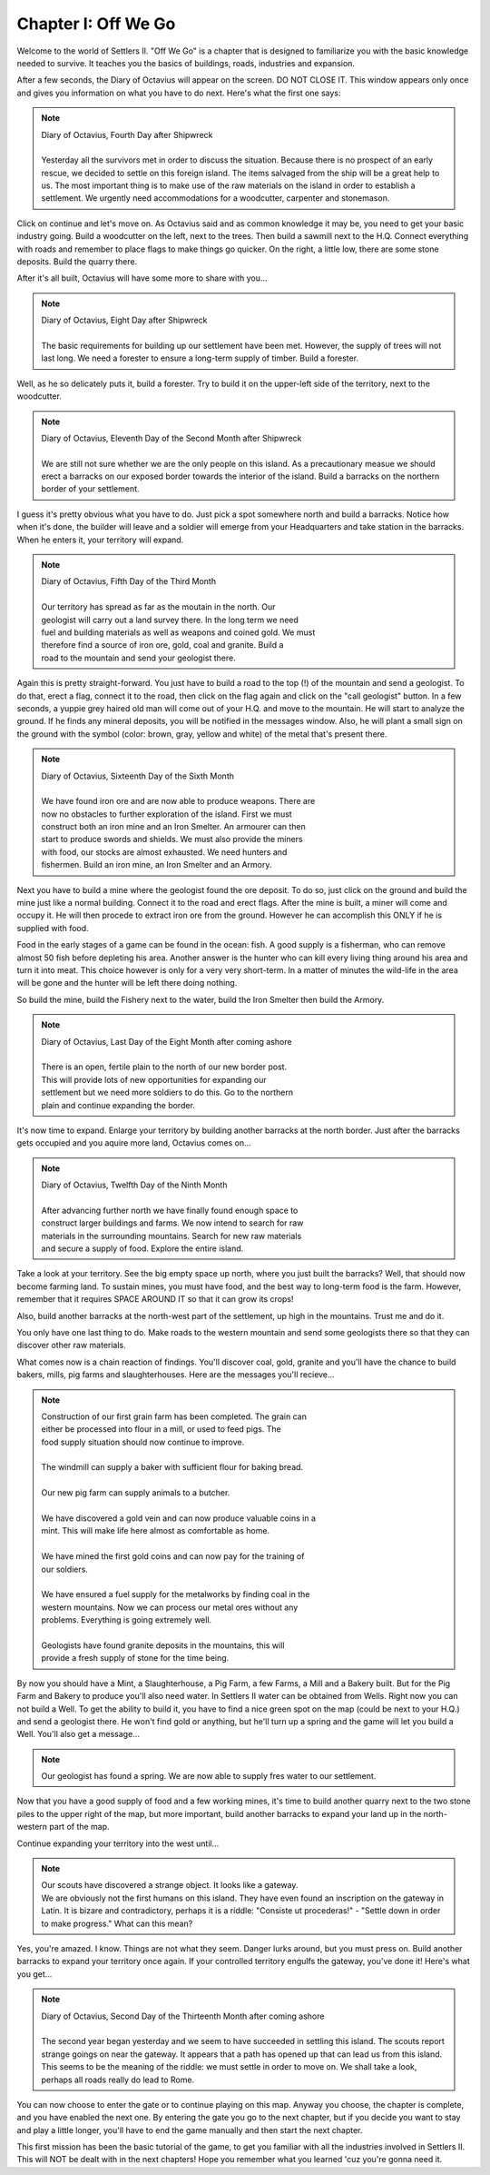 Chapter I: Off We Go
====================

Welcome  to the world of  Settlers II.  "Off We Go"  is a chapter  that  is
designed to familiarize  you with the basic  knowledge needed  to  survive.
It teaches you the basics of buildings, roads, industries and expansion.

After a few seconds,  the Diary of Octavius  will  appear on the screen. DO
NOT  CLOSE IT.  This window  appears only once and gives you information on
what you have to do next. Here's what the first one says:


.. Note:: | Diary of Octavius, Fourth Day after Shipwreck  
          | 
          | Yesterday all the survivors met in order to discuss the situation.  
            Because there is no prospect of an early rescue, we decided to settle
            on this  foreign island. The items salvaged from the ship will  be a
            great help to us. The most important  thing is to make  use of the raw
            materials on the island in order to establish a settlement. We urgently
            need accommodations for a woodcutter, carpenter and stonemason.


Click  on  continue  and let's move on.  As Octavius  said  and  as  common
knowledge it may be, you need to get  your basic  industry  going.  Build a
woodcutter on the left, next to the trees. Then build a sawmill next to the
H.Q. Connect everything  with roads  and remember  to place  flags to  make
things go quicker. On  the right,  a  little  low,  there  are  some  stone
deposits. Build the quarry there.

After it's all built, Octavius will have some more to share with you...

.. Note:: | Diary of Octavius, Eight Day after Shipwreck
          | 
          | The basic requirements for building up our settlement have been met.  
            However, the supply of trees will not last long. We need a forester
            to ensure a long-term supply of timber. Build a forester.


Well, as he so delicately puts it, build a forester. Try to build it on the
upper-left side of the territory, next to the woodcutter.


.. Note:: | Diary of Octavius, Eleventh Day of the Second Month after Shipwreck
          |
          | We  are still  not sure whether we  are the only people on this island.
            As a precautionary measue we  should  erect a  barracks on  our exposed
            border towards  the  interior of  the island.  Build a barracks  on the
            northern border of your settlement.


I guess it's pretty obvious what you have to do. Just pick a spot somewhere
north and build  a barracks.  Notice how when  it's done, the  builder will
leave and a soldier will emerge from your Headquarters and  take station in
the barracks. When he enters it, your territory will expand.


.. Note:: | Diary of Octavius, Fifth Day of the Third Month
          |
          | Our  territory  has spread as far as  the moutain  in  the  north.  Our
          | geologist will carry  out a land survey there. In the long term we need
          | fuel and building materials as well as weapons and coined gold. We must
          | therefore find a source of iron ore,  gold, coal  and granite.  Build a
          | road to  the mountain and send your geologist there.


Again this is pretty straight-forward. You just have to build a road to the
top (!)  of the mountain  and send  a geologist.  To do that, erect a flag,
connect it to the road, then click on the flag again and click on the "call
geologist" button. In a few seconds, a yuppie grey haired old man will come
out of  your H.Q. and move to  the mountain.  He will  start to analyze the
ground.  If he  finds any mineral  deposits,  you will  be notified  in the
messages  window.  Also, he will  plant a small sign on the ground with the
symbol  (color: brown, gray, yellow and white) of  the metal that's present
there.


.. Note:: | Diary of Octavius, Sixteenth Day of the Sixth Month
          |
          | We  have found iron ore and  are now able to produce weapons. There are
          | now no obstacles to further  exploration of  the island.  First we must
          | construct both an  iron mine  and an Iron Smelter. An armourer can then
          | start  to  produce swords and  shields. We must also provide the miners
          | with  food,  our  stocks  are  almost  exhausted. We  need  hunters and
          | fishermen.  Build an iron mine, an Iron Smelter and an Armory.

Next you have to build a mine where the geologist found the ore deposit. To
do so,  just  click on the  ground and build  the mine  just like a  normal
building. Connect it to the  road and erect flags. After the mine is built,
a miner will come and occupy it.  He will then procede to  extract iron ore
from the ground. However he can accomplish this ONLY if he is supplied with
food.

Food in the early stages of a game can be found in the ocean: fish.  A good
supply is a  fisherman, who  can remove almost 50 fish before depleting his
area.  Another answer is  the hunter who can kill every living thing around
his area and turn it into meat. This choice however is only for a very very
short-term.  In a matter  of minutes the wild-life in the area will be gone
and the hunter will be left there doing nothing.

So  build the mine, build  the Fishery  next to the  water, build the  Iron
Smelter then build the Armory.


.. Note:: | Diary of Octavius, Last Day of the Eight Month after coming ashore
          |
          | There is  an  open, fertile  plain to the north of our new border post.
          | This   will  provide  lots  of  new  opportunities  for  expanding  our
          | settlement  but we need more soldiers to do this.  Go  to the  northern
          | plain and continue expanding the border.

It's  now  time  to  expand.  Enlarge  your  territory  by building another
barracks at the north border. Just after the barracks gets occupied and you
aquire more land, Octavius comes on...

.. Note:: | Diary of Octavius, Twelfth Day of the Ninth Month
          |
          | After  advancing  further north  we  have finally found enough space to
          | construct larger buildings and farms.  We now intend to search for  raw
          | materials  in the surrounding mountains.  Search for  new raw materials
          | and secure a supply of food. Explore the entire island.

Take a look at your territory. See the big empty space up north,  where you
just built  the barracks?  Well, that  should now become farming  land.  To
sustain mines, you must have food,  and the best way to  long-term  food is
the farm. However, remember that it requires SPACE AROUND IT so that it can
grow its crops!

Also, build another  barracks at the north-west part of the settlement,  up
high in the mountains. Trust me and do it.

You only have one last thing to do. Make roads to the western mountain  and
send some geologists there so that they can discover other raw materials.

What comes now is a chain reaction of findings. You'll discover coal, gold,
granite and you'll  have the chance to build bakers, mills,  pig farms  and
slaughterhouses. Here are the messages you'll recieve...


.. Note:: | Construction of our first grain farm has been completed. The grain  can
          | either  be processed into  flour in a mill,  or used to feed pigs.  The
          | food supply situation should now continue to improve.
          | 
          | The windmill can supply a baker with sufficient flour for baking bread.
          | 
          | Our new pig farm can supply animals to a butcher.
          | 
          | We have discovered a gold vein and can now produce valuable coins in  a
          | mint. This will make life here almost as comfortable as home.
          | 
          | We have mined  the first gold coins and can now pay for the training of
          | our soldiers.
          |
          | We have ensured a fuel supply for the metalworks by finding coal in the
          | western  mountains.  Now we  can  process our  metal ores  without  any
          | problems. Everything is going extremely well.
          |
          | Geologists  have found granite  deposits in the  mountains,  this  will
          | provide a fresh supply of stone for the time being.

By now you should have a Mint, a Slaughterhouse, a Pig Farm, a few Farms, a
Mill and a Bakery  built. But for the Pig Farm and Bakery to produce you'll
also need water. In Settlers II water can be obtained from Wells. Right now
you can not build a Well. To get the ability to build it, you have  to find
a  nice green  spot on  the  map (could be next to your H.Q.)  and  send  a
geologist there. He won't find gold or anything, but he'll turn up a spring
and the game will let you build a Well. You'll also get a message...


.. Note:: | Our geologist has  found a spring. We are now able to supply fres water to our settlement.

Now that  you have a good supply of food and a few working mines, it's time
to build  another quarry  next to the two stone piles to the upper right of
the map, but more important, build  another barracks to expand your land up
in the north-western part of the map.

Continue expanding your territory into the west until...


.. Note:: | Our scouts have discovered a strange  object. It  looks like a gateway.
          | We are  obviously not  the first humans on this island.  They have even
            found  an  inscription  on  the  gateway  in Latin.  It  is  bizare and
            contradictory,  perhaps  it  is a  riddle:  "Consiste ut procederas!" -
            "Settle down in order to make progress." What can this mean?


Yes, you're amazed.  I know.  Things are not what  they seem.  Danger lurks
around, but you must  press on.  Build  another  barracks  to  expand  your
territory once again.  If your  controlled territory  engulfs the  gateway,
you've done it! Here's what you get...


.. Note:: | Diary of Octavius,  Second  Day of the Thirteenth  Month  after  coming ashore
          | 
          | The  second  year  began  yesterday and  we  seem  to have succeeded in
            settling this island. The  scouts  report  strange  goings on  near the
            gateway.  It  appears  that a path has opened up that can lead  us from
            this island. This seems to be the meaning of the riddle: we must settle
            in order to move on. We shall take a look, perhaps all roads really  do
            lead to Rome.

You  can now choose to enter the gate or to continue playing  on this  map.
Anyway you  choose, the chapter  is complete, and you have enabled the next
one. By entering the gate you go to the next chapter, but if you decide you
want to stay and play a little longer, you'll have to end the game manually
and then start the next chapter.

This  first mission  has been the basic tutorial of  the game,  to get  you
familiar with all the industries involved in Settlers II. This will  NOT be
dealt with in  the next  chapters! Hope you remember what you  learned 'cuz
you're gonna need it.
